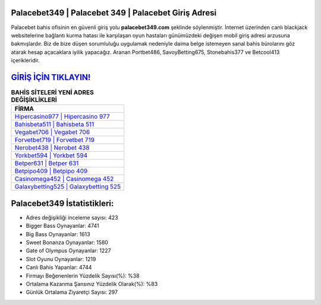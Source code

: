 ﻿Palacebet349 | Palacebet 349 | Palacebet Giriş Adresi
===================================

.. image:: images/palacebet-giris.jpg
   :width: 600
   
Palacebet bahis ofisinin en güvenli giriş yolu **palacebet349.com** şeklinde söylenmiştir. İnternet üzerinden canlı blackjack websitelerine bağlantı kurma hatası ile karşılaşan oyun hastaları günümüzdeki değişen mobil giriş adresi arzusuna bakmışlardır. Biz de bize düşen sorumluluğu uygulamak nedeniyle daima belge istemeyen sanal bahis bürolarını göz atarak hesap açacaklara iyilik yapacağız. Aranan Portbet486, SavoyBetting675, Stonebahis377 ve Betcool413 içerikleridir.

`GİRİŞ İÇİN TIKLAYIN! <https://cutt.ly/QwVVg2Vk>`_
==============

.. list-table:: **BAHİS SİTELERİ YENİ ADRES DEĞİŞİKLİKLERİ**
   :widths: 100
   :header-rows: 1

   * - FİRMA
   * - `Hipercasino977 | Hipercasino 977 <hipercasino977-hipercasino-977-hipercasino-giris-adresi.html>`_
   * - `Bahisbeta511 | Bahisbeta 511 <bahisbeta511-bahisbeta-511-bahisbeta-giris-adresi.html>`_
   * - `Vegabet706 | Vegabet 706 <vegabet706-vegabet-706-vegabet-giris-adresi.html>`_	 
   * - `Forvetbet719 | Forvetbet 719 <forvetbet719-forvetbet-719-forvetbet-giris-adresi.html>`_	 
   * - `Nerobet438 | Nerobet 438 <nerobet438-nerobet-438-nerobet-giris-adresi.html>`_ 
   * - `Yorkbet594 | Yorkbet 594 <yorkbet594-yorkbet-594-yorkbet-giris-adresi.html>`_
   * - `Betper631 | Betper 631 <betper631-betper-631-betper-giris-adresi.html>`_	 
   * - `Betpipo409 | Betpipo 409 <betpipo409-betpipo-409-betpipo-giris-adresi.html>`_
   * - `Casinomega452 | Casinomega 452 <casinomega452-casinomega-452-casinomega-giris-adresi.html>`_
   * - `Galaxybetting525 | Galaxybetting 525 <galaxybetting525-galaxybetting-525-galaxybetting-giris-adresi.html>`_
	 
Palacebet349 İstatistikleri:
===================================	 
* Adres değişikliği inceleme sayısı: 423
* Bigger Bass Oynayanlar: 4741
* Big Bass Oynayanlar: 1613
* Sweet Bonanza Oynayanlar: 1580
* Gate of Olympus Oynayanlar: 1227
* Slot Oyunu Oynayanlar: 1219
* Canlı Bahis Yapanlar: 4744
* Firmayı Beğenenlerin Yüzdelik Sayısı(%): %38
* Ortalama Kazanma Şansınız Yüzdelik Olarak(%): %83
* Günlük Ortalama Ziyaretçi Sayısı: 297
